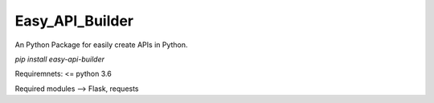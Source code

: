 Easy\_API\_Builder 
=================

An Python Package for easily create APIs in Python.

`pip install easy-api-builder`

Requiremnets: <= python 3.6

Required modules --> Flask, requests

.. code-block:: python
   :emphasize-lines: 3,5
   from easy_api_builder.builder import apiBuilder, easyRequest

   json_response = \
   {
          "easy_api_builder.Version": 0.1,
          "downloads": "200+"
    }

    builder = apiBuilder()
    api = builder.create_get_api(json=json_response, url="/")
    builder.start(port=80)
